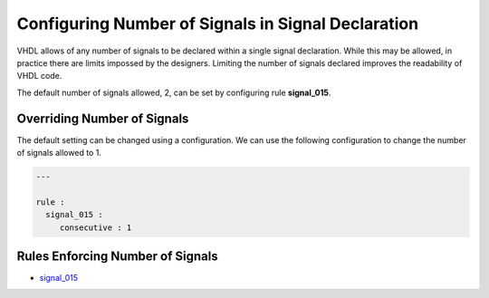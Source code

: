 
.. _configuring-number-of-signals-in-signal-declaration:

Configuring Number of Signals in Signal Declaration
---------------------------------------------------

VHDL allows of any number of signals to be declared within a single signal declaration.
While this may be allowed, in practice there are limits impossed by the designers.
Limiting the number of signals declared improves the readability of VHDL code.

The default number of signals allowed, 2, can be set by configuring rule **signal_015**.

Overriding Number of Signals
############################

The default setting can be changed using a configuration.
We can use the following configuration to change the number of signals allowed to 1.

.. code-block:: yaml

   ---

   rule :
     signal_015 :
        consecutive : 1

Rules Enforcing Number of Signals
#################################

* `signal_015 <signal_rules.html#signal-015>`_
